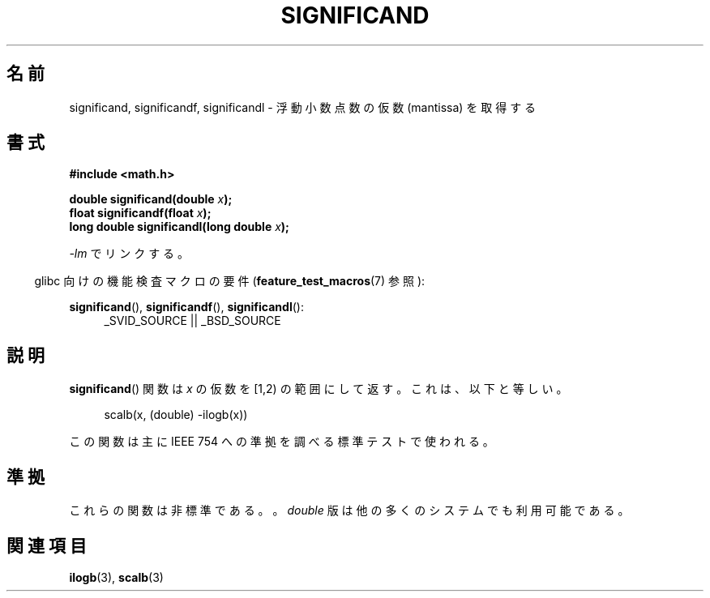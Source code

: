 .\" Copyright 2002 Walter Harms (walter.harms@informatik.uni-oldenburg.de)
.\" Distributed under GPL
.\" heavily based on glibc infopages, copyright Free Software Foundation
.\"
.\" Japanese Version Copyright (c) 2005 Yuichi SATO
.\"         all rights reserved.
.\" Translated Tue Feb  1 07:40:41 JST 2005
.\"         by Yuichi SATO <ysato444@yahoo.co.jp>
.\"
.TH SIGNIFICAND 3 2009-02-04 "GNU" "Linux Programmer's Manual"
.SH 名前
significand, significandf, significandl \- 浮動小数点数の仮数 (mantissa) を取得する
.SH 書式
.B #include <math.h>
.sp
.BI "double significand(double " x );
.br
.BI "float significandf(float " x );
.br
.BI "long double significandl(long double " x );
.sp
\fI\-lm\fP でリンクする。
.sp
.in -4n
glibc 向けの機能検査マクロの要件
.RB ( feature_test_macros (7)
参照):
.in
.sp
.ad l
.BR significand (),
.BR significandf (),
.BR significandl ():
.RS 4
_SVID_SOURCE || _BSD_SOURCE
.RE
.ad b
.SH 説明
.BR significand ()
関数は
.I x
の仮数を [1,2) の範囲にして返す。
これは、以下と等しい。
.sp
.in +4n
scalb(x, (double) \-ilogb(x))
.in
.PP
この関数は主に IEEE 754 への準拠を調べる標準テストで使われる。
.SH 準拠
これらの関数は非標準である。。
.I double
版は他の多くのシステムでも利用可能である。
.\" .SH 履歴
.\" この関数は BSD に由来する。
.SH 関連項目
.BR ilogb (3),
.BR scalb (3)

